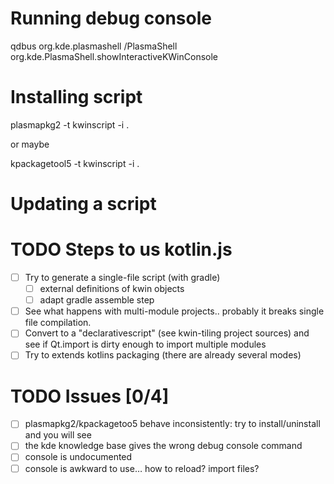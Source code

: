 * Running debug console
qdbus org.kde.plasmashell /PlasmaShell org.kde.PlasmaShell.showInteractiveKWinConsole
* Installing script
plasmapkg2 -t kwinscript -i . 

or maybe 

kpackagetool5 -t kwinscript -i .
* Updating a script
* TODO Steps to us kotlin.js
- [ ] Try to generate a single-file script (with gradle)
  - [ ] external definitions of kwin objects
  - [ ] adapt gradle assemble step
- [ ] See what happens with multi-module projects.. probably it breaks single
  file compilation.
- [ ] Convert to a "declarativescript" (see kwin-tiling project sources) and see
  if Qt.import is dirty enough to import multiple modules
- [ ] Try to extends kotlins packaging (there are already several modes)
* TODO Issues [0/4]
- [ ] plasmapkg2/kpackagetoo5 behave inconsistently: try to install/uninstall
  and you will see
- [ ] the kde knowledge base gives the wrong debug console command
- [ ] console is undocumented
- [ ] console is awkward to use... how to reload? import files?
